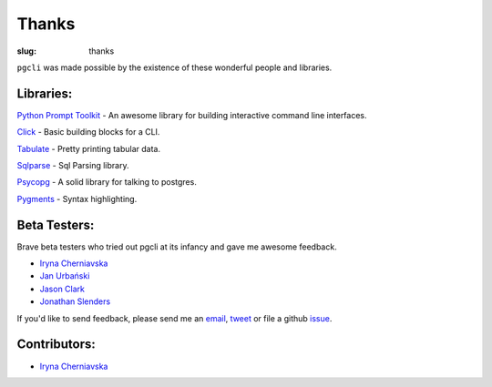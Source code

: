 Thanks
######

:slug: thanks

``pgcli`` was made possible by the existence of these wonderful people and
libraries. 

Libraries:
----------

`Python Prompt Toolkit`_ - An awesome library for building interactive command line interfaces.

Click_ - Basic building blocks for a CLI.

Tabulate_ - Pretty printing tabular data. 

Sqlparse_ - Sql Parsing library.

Psycopg_ - A solid library for talking to postgres. 

Pygments_ - Syntax highlighting. 

.. _`Python Prompt Toolkit`: https://github.com/jonathanslenders/python-prompt-toolkit
.. _Click: http://click.pocoo.org/3/
.. _Tabulate: https://pypi.python.org/pypi/tabulate
.. _Psycopg: http://initd.org/psycopg/
.. _Pygments: http://pygments.org/
.. _Sqlparse: https://pypi.python.org/pypi/sqlparse

Beta Testers:
-------------

Brave beta testers who tried out pgcli at its infancy and gave me awesome
feedback.

* `Iryna Cherniavska`_
* `Jan Urbański`_
* `Jason Clark`_
* `Jonathan Slenders`_ 

If you'd like to send feedback, please send me an email_, tweet_ or file a
github issue_. 

.. _email: mailto:amjith[dot]r[at]gmail.com
.. _tweet: http://twitter.com/amjithr
.. _issue: https://github.com/amjith/pgcli/issues 

Contributors:
-------------

* `Iryna Cherniavska`_

.. _`Iryna Cherniavska`: https://github.com/j-bennet
.. _`Jan Urbański`: https://github.com/wulczer
.. _`Jonathan Slenders`: https://github.com/jonathanslenders 
.. _`Jason Clark`: https://twitter.com/jasonrclark

